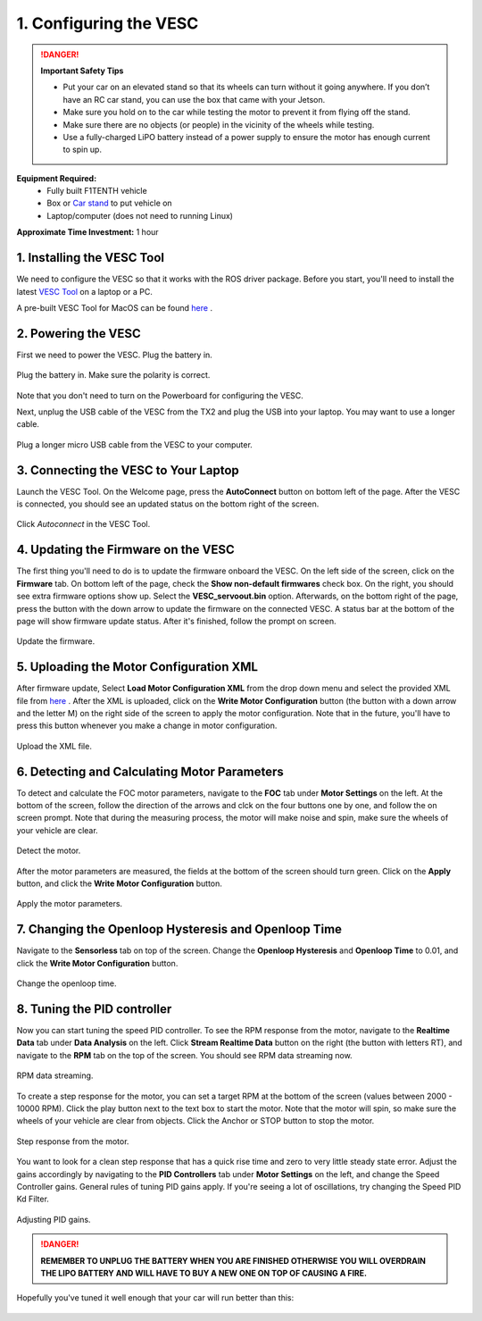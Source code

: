 .. _doc_firmware_vesc:

1. Configuring the VESC
==========================
.. danger:: **Important Safety Tips**

    * Put your car on an elevated stand so that its wheels can turn without it going anywhere. If you don’t have an RC car stand, you can use the box that came with your Jetson.
    * Make sure you hold on to the car while testing the motor to prevent it from flying off the stand.
    * Make sure there are no objects (or people) in the vicinity of the wheels while testing.
    * Use a fully-charged LiPO battery instead of a power supply to ensure the motor has enough current to spin up.
    
**Equipment Required:**
	* Fully built F1TENTH  vehicle
	* Box or `Car stand <https://www.amazon.com/Duratrax-Tech-Deluxe-Truck-Stand/dp/B0014T74MS/ref=sr_1_6?keywords=rc+car+jack&link_code=qs&qid=1584393402&sr=8-6>`_  to put vehicle on
	* Laptop/computer (does not need to running Linux)

**Approximate Time Investment:** 1 hour

1. Installing the VESC Tool
-----------------------------
We need to configure the VESC so that it works with the ROS driver package. Before you start, you'll need to install the latest `VESC Tool <https://vesc-project.com/vesc_tool>`_ on a laptop or a PC.

A pre-built VESC Tool for MacOS can be found `here <https://github.com/rpasichnyk/vesc_tool/releases>`_ .

2. Powering the VESC
-------------------------
First we need to power the VESC. Plug the battery in. 

.. figure:: img/vesc/vesc01.JPG
	:align: center

	Plug the battery in. Make sure the polarity is correct.

Note that you don't need to turn on the Powerboard for configuring the VESC. 

Next, unplug the USB cable of the VESC from the TX2 and plug the USB into your laptop. You may want to use a longer cable.

.. figure:: img/vesc/vesc02.JPG
	:align: center

	Plug a longer micro USB cable from the VESC to your computer.

3. Connecting the VESC to Your Laptop
-----------------------------------------
Launch the VESC Tool. On the Welcome page, press the **AutoConnect** button on bottom left of the page. After the VESC is connected, you should see an updated status on the bottom right of the screen.

.. figure:: img/vesc/connect.png
	:align: center

	Click *Autoconnect* in the VESC Tool.

4. Updating the Firmware on the VESC
-----------------------------------------
The first thing you'll need to do is to update the firmware onboard the VESC. On the left side of the screen, click on the **Firmware** tab. On bottom left of the page, check the **Show non-default firmwares** check box. On the right, you should see extra firmware options show up. Select the **VESC_servoout.bin** option. Afterwards, on the bottom right of the page, press the button with the down arrow to update the firmware on the connected VESC. A status bar at the bottom of the page will show firmware update status. After it's finished, follow the prompt on screen.

.. figure:: img/vesc/firmware.png
	:align: center

	Update the firmware.

5. Uploading the Motor Configuration XML
-------------------------------------------
After firmware update, Select **Load Motor Configuration XML** from the drop down menu and select the provided XML file from `here <https://drive.google.com/file/d/1-KiAh3hCROPZAPeOJtXWvfxKY35lhhTO/view?usp=sharing>`_ . After the XML is uploaded, click on the **Write Motor Configuration** button (the button with a down arrow and the letter M) on the right side of the screen to apply the motor configuration. Note that in the future, you'll have to press this button whenever you make a change in motor configuration.

.. figure:: img/vesc/xml.png
	:align: center

	Upload the XML file.

6. Detecting and Calculating Motor Parameters
------------------------------------------------
To detect and calculate the FOC motor parameters, navigate to the **FOC** tab under **Motor Settings** on the left. At the bottom of the screen, follow the direction  of the arrows and clck on the four buttons one by one, and follow the on screen prompt. Note that during the measuring process, the motor will make noise and spin, make sure the wheels of your vehicle are clear.

.. figure:: img/vesc/detect_motor.png
	:align: center

	Detect the motor.

After the motor parameters are measured, the fields at the bottom of the screen should turn green. Click on the **Apply** button, and click the **Write Motor Configuration** button.

.. figure:: img/vesc/apply_motor.png
	:align: center

	Apply the motor parameters.

7. Changing the Openloop Hysteresis and Openloop Time
-------------------------------------------------------
Navigate to the **Sensorless** tab on top of the screen. Change the **Openloop Hysteresis** and **Openloop Time** to 0.01, and click the **Write Motor Configuration** button.

.. figure:: img/vesc/open_loop.png
	:align: center

	Change the openloop time.

8. Tuning the PID controller
---------------------------------
Now you can start tuning the speed PID controller. To see the RPM response from the motor, navigate to the **Realtime Data** tab under **Data Analysis** on the left. Click **Stream Realtime Data** button on the right (the button with letters RT), and navigate to the **RPM** tab on the top of the screen. You should see RPM data streaming now.

.. figure:: img/vesc/realtime.png
	:align: center

	RPM data streaming.

To create a step response for the motor, you can set a target RPM at the bottom of the screen (values between 2000 - 10000 RPM). Click the play button next to the text box to start the motor. Note that the motor will spin, so make sure the wheels of your vehicle are clear from objects. Click the Anchor or STOP button to stop the motor.

.. figure:: img/vesc/response.png
	:align: center

	Step response from the motor.

You want to look for a clean step response that has a quick rise time and zero to very little steady state error. Adjust the gains accordingly by navigating to the **PID Controllers** tab under **Motor Settings** on the left, and change the Speed Controller gains. General rules of tuning PID gains apply. If you're seeing a lot of oscillations, try changing the Speed PID Kd Filter.

.. figure:: img/vesc/pid_gains.png
	:align: center

	Adjusting PID gains.

.. danger:: **REMEMBER TO UNPLUG THE BATTERY WHEN YOU ARE FINISHED OTHERWISE YOU WILL OVERDRAIN THE LIPO BATTERY AND WILL HAVE TO BUY A NEW ONE ON TOP OF CAUSING A FIRE.**

Hopefully you've tuned it well enough that your car will run better than this:

.. figure:: img/vesc/vesc03.gif
	:align: center
	:width: 300px
